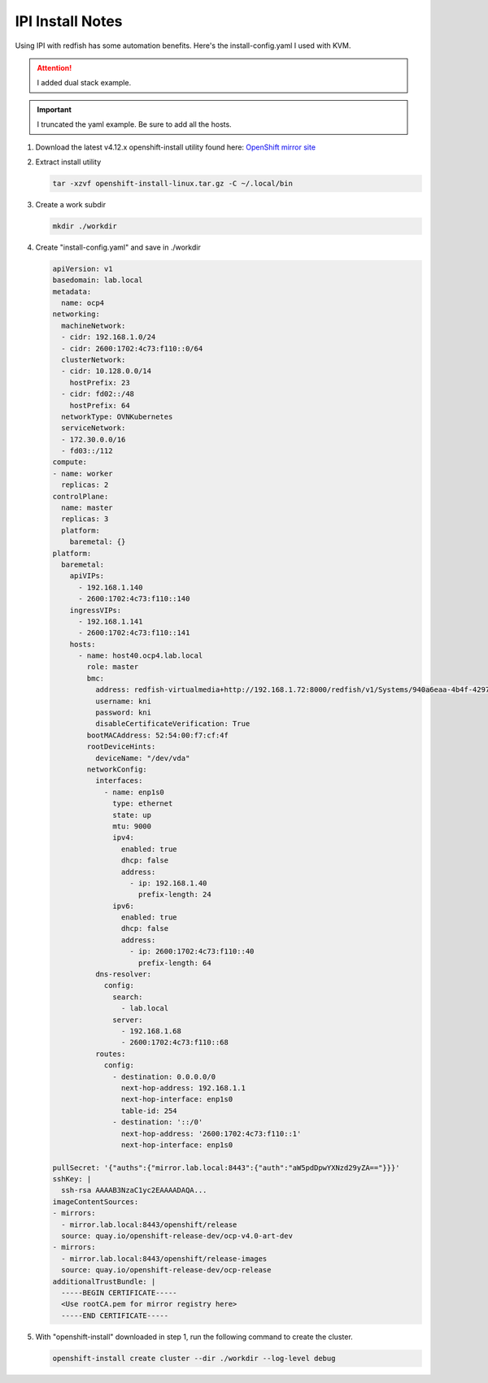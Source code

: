 IPI Install Notes
=================

Using IPI with redfish has some automation benefits. Here's the
install-config.yaml I used with KVM.

.. attention:: I added dual stack example.

.. important:: I truncated the yaml example. Be sure to add all the hosts.

#. Download the latest v4.12.x openshift-install utility found here:
   `OpenShift mirror site <https://mirror.openshift.com/pub/openshift-v4/x86_64/clients/ocp/latest>`_

#. Extract install utility

   .. code-block:: bash

      tar -xzvf openshift-install-linux.tar.gz -C ~/.local/bin

#. Create a work subdir

   .. code-block:: bash

      mkdir ./workdir

#. Create "install-config.yaml" and save in ./workdir

   .. code-block:: yaml

      apiVersion: v1
      basedomain: lab.local
      metadata:
        name: ocp4
      networking:
        machineNetwork:
        - cidr: 192.168.1.0/24
        - cidr: 2600:1702:4c73:f110::0/64
        clusterNetwork:
        - cidr: 10.128.0.0/14
          hostPrefix: 23
        - cidr: fd02::/48
          hostPrefix: 64
        networkType: OVNKubernetes
        serviceNetwork:
        - 172.30.0.0/16
        - fd03::/112
      compute:
      - name: worker
        replicas: 2
      controlPlane:
        name: master
        replicas: 3
        platform:
          baremetal: {}
      platform:
        baremetal:
          apiVIPs:
            - 192.168.1.140
            - 2600:1702:4c73:f110::140
          ingressVIPs:
            - 192.168.1.141
            - 2600:1702:4c73:f110::141
          hosts:
            - name: host40.ocp4.lab.local
              role: master
              bmc:
                address: redfish-virtualmedia+http://192.168.1.72:8000/redfish/v1/Systems/940a6eaa-4b4f-4297-8182-e24cbfc64460
                username: kni
                password: kni
                disableCertificateVerification: True
              bootMACAddress: 52:54:00:f7:cf:4f
              rootDeviceHints:
                deviceName: "/dev/vda"
              networkConfig:
                interfaces:
                  - name: enp1s0
                    type: ethernet
                    state: up
                    mtu: 9000
                    ipv4:
                      enabled: true
                      dhcp: false
                      address:
                        - ip: 192.168.1.40
                          prefix-length: 24
                    ipv6:
                      enabled: true
                      dhcp: false
                      address:
                        - ip: 2600:1702:4c73:f110::40
                          prefix-length: 64
                dns-resolver:
                  config:
                    search:
                      - lab.local
                    server:
                      - 192.168.1.68
                      - 2600:1702:4c73:f110::68
                routes:
                  config:
                    - destination: 0.0.0.0/0
                      next-hop-address: 192.168.1.1
                      next-hop-interface: enp1s0
                      table-id: 254
                    - destination: '::/0'
                      next-hop-address: '2600:1702:4c73:f110::1'
                      next-hop-interface: enp1s0

      pullSecret: '{"auths":{"mirror.lab.local:8443":{"auth":"aW5pdDpwYXNzd29yZA=="}}}'
      sshKey: |
        ssh-rsa AAAAB3NzaC1yc2EAAAADAQA...
      imageContentSources:
      - mirrors:
        - mirror.lab.local:8443/openshift/release
        source: quay.io/openshift-release-dev/ocp-v4.0-art-dev
      - mirrors:
        - mirror.lab.local:8443/openshift/release-images
        source: quay.io/openshift-release-dev/ocp-release
      additionalTrustBundle: |
        -----BEGIN CERTIFICATE-----
        <Use rootCA.pem for mirror registry here>
        -----END CERTIFICATE-----

#. With "openshift-install" downloaded in step 1, run the following command to
   create the cluster.

   .. code-block:: bash

      openshift-install create cluster --dir ./workdir --log-level debug
